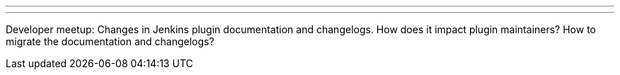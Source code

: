 ---
:page-eventTitle: Changes in plugin docs
:page-eventLocation: Online Meetup
:page-eventStartDate: 2019-11-22T16:00:00
:page-eventLink: https://www.meetup.com/Jenkins-online-meetup/events/266465039/
---

Developer meetup: Changes in Jenkins plugin documentation and changelogs.
How does it impact plugin maintainers? How to migrate the documentation and changelogs?
